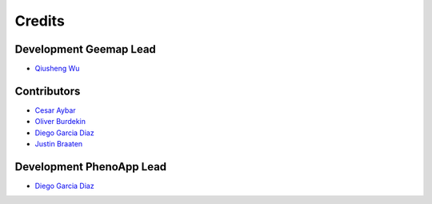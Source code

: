 =======
Credits
=======

Development Geemap Lead
----------------

* `Qiusheng Wu  <https://github.com/giswqs>`__

Contributors
------------

* `Cesar Aybar <https://github.com/csaybar>`__
* `Oliver Burdekin <https://github.com/Ojaybee>`__
* `Diego Garcia Diaz <https://github.com/Digdgeo>`__
* `Justin Braaten <https://github.com/jdbcode>`__

Development PhenoApp Lead
----------------

* `Diego Garcia Diaz <https://github.com/Digdgeo>`__
